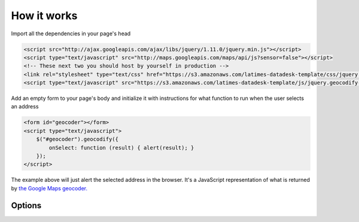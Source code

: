 How it works
============

Import all the dependencies in your page's head

.. code-block:: html

    <script src="http://ajax.googleapis.com/ajax/libs/jquery/1.11.0/jquery.min.js"></script>
    <script type="text/javascript" src="http://maps.googleapis.com/maps/api/js?sensor=false"></script>
    <!-- These next two you should host by yourself in production -->
    <link rel="stylesheet" type="text/css" href="https://s3.amazonaws.com/latimes-datadesk-template/css/jquery.geocodify-2.0.css"/>
    <script type="text/javascript" src="https://s3.amazonaws.com/latimes-datadesk-template/js/jquery.geocodify-0.2-min.js"></script>

Add an empty form to your page's body and initialize it with instructions for what function to run when the user selects an address

.. code-block:: html

    <form id="geocoder"></form>
    <script type="text/javascript">
        $("#geocoder").geocodify({
            onSelect: function (result) { alert(result); } 
        });
    </script>

The example above will just alert the selected address in the browser. It's a JavaScript representation of what is returned by `the Google Maps geocoder. <http://code.google.com/apis/maps/documentation/geocoding/#GeocodingResponses>`_

Options
-------

.. attribute:: onSelect

    A function that takes the Google geocoder's result object and decides what to do with it, like it load it on a map, or redirect to another page, or whatever you need. Required.

.. attribute:: acceptableAddressTypes

    A whitelist of address types allowed to appear in the results. Drawn from `the set defined by Google's geocoder <http://code.google.com/apis/maps/documentation/javascript/services.html#GeocodingAddressTypes>`_. Optional. All types accepted by default.

.. attribute:: errorHandler

    A function for handling errors returned by the Google geocoder. Optional. Null by default.

.. attribute:: filterResults

    A function for filtering results before they appear in the dropdown. Optional. Null by default.

.. attribute:: initialText

    Sets a default string to appear when the box loads. Optional. Blank by default.

.. attribute:: minimumCharacters

    Sets the number of characters that must be entered before the geocoder starts to automatically run. Optional. The default is five.

.. attribute:: noResultsText

    The text that appears when a search returns no results. Optional. The default is "No results found. Please refine your search."

.. attribute:: prepSearchString

    A function that treats the search string before it is passed to the geocoder. Optional. Null by default.

.. attribute:: regionBias

    Instruct the geocoder to return results biased towards a particular region of the world. More information about the available codes can be found `here <http://code.google.com/apis/maps/documentation/javascript/services.html#GeocodingRegionCodes>`_. Optional. Null by default.

.. attribute:: viewportBias

    Instruct the geocoder to return results biased towards a bounding box presented in Google's data format. Google's documentation can be found `here <http://code.google.com/apis/maps/documentation/javascript/services.html#GeocodingViewports>`_. Optional. Null by default.
